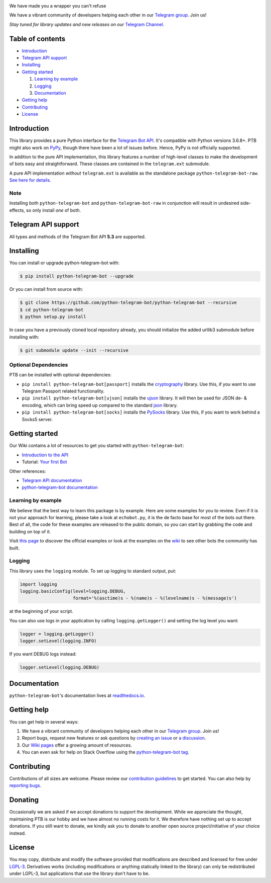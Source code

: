 ..
    Make user to apply any changes to this file to README_RAW.rst as well!

.. image:: https://github.com/python-telegram-bot/logos/blob/master/logo-text/png/ptb-logo-text_768.png?raw=true
   :align: center
   :target: https://python-telegram-bot.org
   :alt: python-telegram-bot Logo

We have made you a wrapper you can't refuse  

We have a vibrant community of developers helping each other in our `Telegram group <https://telegram.me/pythontelegrambotgroup>`_. Join us!

*Stay tuned for library updates and new releases on our* `Telegram Channel <https://telegram.me/pythontelegrambotchannel>`_.

.. image:: https://img.shields.io/pypi/v/python-telegram-bot.svg
   :target: https://pypi.org/project/python-telegram-bot/
   :alt: PyPi Package Version

.. image:: https://img.shields.io/pypi/pyversions/python-telegram-bot.svg
   :target: https://pypi.org/project/python-telegram-bot/
   :alt: Supported Python versions

.. image:: https://img.shields.io/badge/Bot%20API-5.3-blue?logo=telegram
   :target: https://core.telegram.org/bots/api-changelog
   :alt: Supported Bot API versions

.. image:: https://img.shields.io/pypi/dm/python-telegram-bot
   :target: https://pypistats.org/packages/python-telegram-bot
   :alt: PyPi Package Monthly Download

.. image:: https://readthedocs.org/projects/python-telegram-bot/badge/?version=stable
   :target: https://python-telegram-bot.readthedocs.io/en/stable/?badge=stable
   :alt: Documentation Status

.. image:: https://img.shields.io/pypi/l/python-telegram-bot.svg
   :target: https://www.gnu.org/licenses/lgpl-3.0.html
   :alt: LGPLv3 License

.. image:: https://github.com/python-telegram-bot/python-telegram-bot/workflows/GitHub%20Actions/badge.svg
   :target: https://github.com/python-telegram-bot/python-telegram-bot/
   :alt: Github Actions workflow

.. image:: https://codecov.io/gh/python-telegram-bot/python-telegram-bot/branch/master/graph/badge.svg
   :target: https://codecov.io/gh/python-telegram-bot/python-telegram-bot
   :alt: Code coverage

.. image:: http://isitmaintained.com/badge/resolution/python-telegram-bot/python-telegram-bot.svg
   :target: http://isitmaintained.com/project/python-telegram-bot/python-telegram-bot
   :alt: Median time to resolve an issue

.. image:: https://api.codacy.com/project/badge/Grade/99d901eaa09b44b4819aec05c330c968
   :target: https://www.codacy.com/app/python-telegram-bot/python-telegram-bot?utm_source=github.com&amp;utm_medium=referral&amp;utm_content=python-telegram-bot/python-telegram-bot&amp;utm_campaign=Badge_Grade
   :alt: Code quality: Codacy

.. image:: https://deepsource.io/gh/python-telegram-bot/python-telegram-bot.svg/?label=active+issues
   :target: https://deepsource.io/gh/python-telegram-bot/python-telegram-bot/?ref=repository-badge
   :alt: Code quality: DeepSource

.. image:: https://img.shields.io/badge/code%20style-black-000000.svg
   :target: https://github.com/psf/black

.. image:: https://img.shields.io/badge/Telegram-Group-blue.svg?logo=telegram
   :target: https://telegram.me/pythontelegrambotgroup
   :alt: Telegram Group

=================
Table of contents
=================

- `Introduction`_

- `Telegram API support`_

- `Installing`_

- `Getting started`_

  #. `Learning by example`_

  #. `Logging`_

  #. `Documentation`_

- `Getting help`_

- `Contributing`_

- `License`_

============
Introduction
============

This library provides a pure Python interface for the
`Telegram Bot API <https://core.telegram.org/bots/api>`_.
It's compatible with Python versions 3.6.8+. PTB might also work on `PyPy <http://pypy.org/>`_, though there have been a lot of issues before. Hence, PyPy is not officially supported.

In addition to the pure API implementation, this library features a number of high-level classes to
make the development of bots easy and straightforward. These classes are contained in the
``telegram.ext`` submodule.

A pure API implementation *without* ``telegram.ext`` is available as the standalone package ``python-telegram-bot-raw``.  `See here for details. <https://github.com/python-telegram-bot/python-telegram-bot/blob/master/README_RAW.rst>`_

----
Note
----

Installing both ``python-telegram-bot`` and ``python-telegram-bot-raw`` in conjunction will result in undesired side-effects, so only install *one* of both.

====================
Telegram API support
====================

All types and methods of the Telegram Bot API **5.3** are supported.

==========
Installing
==========

You can install or upgrade python-telegram-bot with:

.. code:: shell

    $ pip install python-telegram-bot --upgrade

Or you can install from source with:

.. code:: shell

    $ git clone https://github.com/python-telegram-bot/python-telegram-bot --recursive
    $ cd python-telegram-bot
    $ python setup.py install
    
In case you have a previously cloned local repository already, you should initialize the added urllib3 submodule before installing with:

.. code:: shell

    $ git submodule update --init --recursive

---------------------
Optional Dependencies
---------------------

PTB can be installed with optional dependencies:

* ``pip install python-telegram-bot[passport]`` installs the `cryptography <https://cryptography.io>`_ library. Use this, if you want to use Telegram Passport related functionality.
* ``pip install python-telegram-bot[ujson]`` installs the `ujson <https://pypi.org/project/ujson/>`_ library. It will then be used for JSON de- & encoding, which can bring speed up compared to the standard `json <https://docs.python.org/3/library/json.html>`_ library.
* ``pip install python-telegram-bot[socks]`` installs the `PySocks <https://pypi.org/project/PySocks/>`_ library. Use this, if you want to work behind a Socks5 server.

===============
Getting started
===============

Our Wiki contains a lot of resources to get you started with ``python-telegram-bot``:

- `Introduction to the API <https://github.com/python-telegram-bot/python-telegram-bot/wiki/Introduction-to-the-API>`_
- Tutorial: `Your first Bot <https://github.com/python-telegram-bot/python-telegram-bot/wiki/Extensions-%E2%80%93-Your-first-Bot>`_

Other references:

- `Telegram API documentation <https://core.telegram.org/bots/api>`_
- `python-telegram-bot documentation <https://python-telegram-bot.readthedocs.io/>`_

-------------------
Learning by example
-------------------

We believe that the best way to learn this package is by example. Here
are some examples for you to review. Even if it is not your approach for learning, please take a
look at ``echobot.py``, it is the de facto base for most of the bots out there. Best of all,
the code for these examples are released to the public domain, so you can start by grabbing the
code and building on top of it.

Visit `this page <https://github.com/python-telegram-bot/python-telegram-bot/blob/master/examples/README.md>`_ to discover the official examples or look at the examples on the `wiki <https://github.com/python-telegram-bot/python-telegram-bot/wiki/Examples>`_ to see other bots the community has built.

-------
Logging
-------

This library uses the ``logging`` module. To set up logging to standard output, put:

.. code:: python

    import logging
    logging.basicConfig(level=logging.DEBUG,
                        format='%(asctime)s - %(name)s - %(levelname)s - %(message)s')

at the beginning of your script.

You can also use logs in your application by calling ``logging.getLogger()`` and setting the log level you want:

.. code:: python

    logger = logging.getLogger()
    logger.setLevel(logging.INFO)

If you want DEBUG logs instead:

.. code:: python

    logger.setLevel(logging.DEBUG)


=============
Documentation
=============

``python-telegram-bot``'s documentation lives at `readthedocs.io <https://python-telegram-bot.readthedocs.io/>`_.

============
Getting help
============

You can get help in several ways:

1. We have a vibrant community of developers helping each other in our `Telegram group <https://telegram.me/pythontelegrambotgroup>`_. Join us!

2. Report bugs, request new features or ask questions by `creating an issue <https://github.com/python-telegram-bot/python-telegram-bot/issues/new/choose>`_ or `a discussion <https://github.com/python-telegram-bot/python-telegram-bot/discussions/new>`_.

3. Our `Wiki pages <https://github.com/python-telegram-bot/python-telegram-bot/wiki/>`_ offer a growing amount of resources.

4. You can even ask for help on Stack Overflow using the `python-telegram-bot tag <https://stackoverflow.com/questions/tagged/python-telegram-bot>`_.


============
Contributing
============

Contributions of all sizes are welcome. Please review our `contribution guidelines <https://github.com/python-telegram-bot/python-telegram-bot/blob/master/.github/CONTRIBUTING.rst>`_ to get started. You can also help by `reporting bugs <https://github.com/python-telegram-bot/python-telegram-bot/issues/new>`_.

========
Donating
========
Occasionally we are asked if we accept donations to support the development. While we appreciate the thought, maintaining PTB is our hobby and we have almost no running costs for it. We therefore have nothing set up to accept donations. If you still want to donate, we kindly ask you to donate to another open source project/initiative of your choice instead.

=======
License
=======

You may copy, distribute and modify the software provided that modifications are described and licensed for free under `LGPL-3 <https://www.gnu.org/licenses/lgpl-3.0.html>`_. Derivatives works (including modifications or anything statically linked to the library) can only be redistributed under LGPL-3, but applications that use the library don't have to be.
